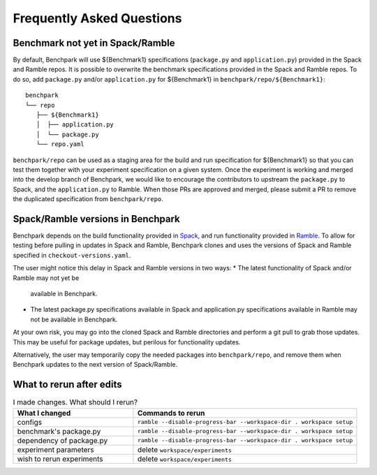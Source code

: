 .. Copyright 2023 Lawrence Livermore National Security, LLC and other
   Benchpark Project Developers. See the top-level COPYRIGHT file for details.

   SPDX-License-Identifier: Apache-2.0


==========================
Frequently Asked Questions
==========================

---------------------------------
Benchmark not yet in Spack/Ramble
---------------------------------

By default, Benchpark will use ${Benchmark1} specifications (``package.py`` and ``application.py``)
provided in the Spack and Ramble repos.
It is possible to overwrite the benchmark specifications provided in the Spack and Ramble repos.
To do so, add ``package.py`` and/or ``application.py`` for ${Benchmark1} in
``benchpark/repo/${Benchmark1}``::

  benchpark
  └── repo
     ├── ${Benchmark1}
     │  ├── application.py
     │  └── package.py
     └── repo.yaml

``benchpark/repo`` can be used as a staging area for the build and run specification for
${Benchmark1} so that you can test them together with your experiment specification
on a given system.  Once the experiment is working and merged into the develop branch of Benchpark,
we would like to encourage the contributors to upstream the ``package.py`` to Spack,
and the ``application.py`` to Ramble.  When those PRs are approved and merged,
please submit a PR to remove the duplicated specification from ``benchpark/repo``.

----------------------------------
Spack/Ramble versions in Benchpark
----------------------------------

Benchpark depends on the build functionality provided in
`Spack <https://github.com/spack/spack>`_,
and run functionality provided in
`Ramble <https://github.com/GoogleCloudPlatform/ramble>`_.
To allow for testing before pulling in updates in Spack and Ramble,
Benchpark clones and uses the versions of Spack and Ramble
specified in ``checkout-versions.yaml``.

The user might notice this delay in Spack and Ramble versions
in two ways:
* The latest functionality of Spack and/or Ramble may not yet be
  available in Benchpark.
* The latest package.py specifications available in Spack
  and application.py specifications available in Ramble
  may not be available in Benchpark.

At your own risk, you may go into the cloned Spack and Ramble
directories and perform a git pull to grab those updates.
This may be useful for package updates, but perilous for
functionality updates.

Alternatively, the user may temporarily copy the needed packages
into ``benchpark/repo``, and remove them when Benchpark updates
to the next version of Spack/Ramble.

-------------------------
What to rerun after edits
-------------------------

.. list-table:: I made changes.  What should I rerun?
   :widths: 35 65
   :header-rows: 1

   * - What I changed
     - Commands to rerun
   * - configs
     - ``ramble --disable-progress-bar --workspace-dir . workspace setup``
   * - benchmark's package.py
     - ``ramble --disable-progress-bar --workspace-dir . workspace setup``
   * - dependency of package.py
     - ``ramble --disable-progress-bar --workspace-dir . workspace setup``
   * - experiment parameters
     - delete ``workspace/experiments``
   * - wish to rerun experiments
     - delete ``workspace/experiments``
